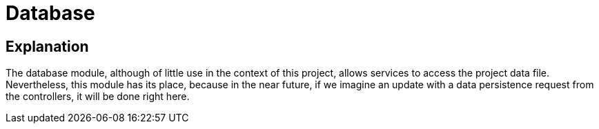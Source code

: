 = Database

== Explanation

The database module, although of little use in the context of this project, allows services to access the project data file. Nevertheless, this module has its place, because in the near future, if we imagine an update with a data persistence request from the controllers, it will be done right here.

